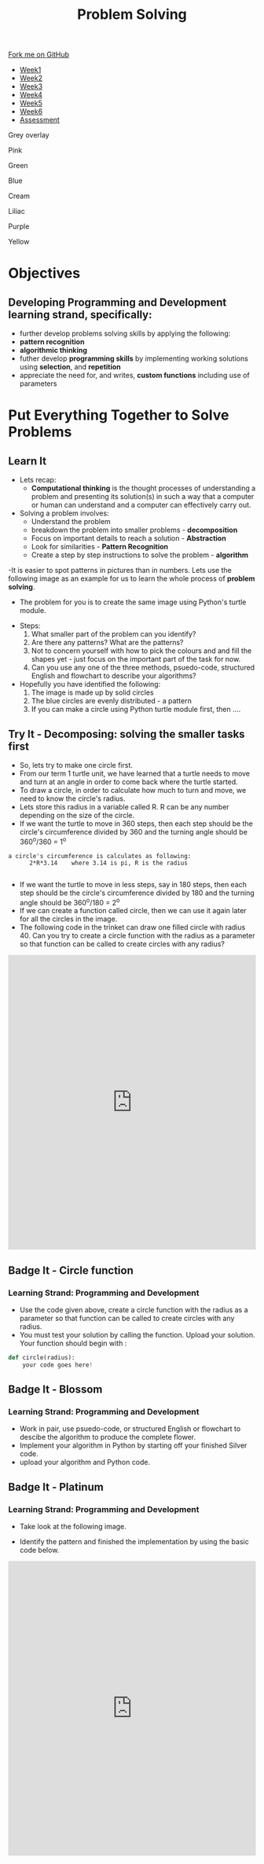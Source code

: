 #+STARTUP:indent
#+HTML_HEAD: <link rel="stylesheet" type="text/css" href="css/styles.css"/>
#+HTML_HEAD_EXTRA: <link href='http://fonts.googleapis.com/css?family=Ubuntu+Mono|Ubuntu' rel='stylesheet' type='text/css'>
#+HTML_HEAD_EXTRA: <script src="http://ajax.googleapis.com/ajax/libs/jquery/1.9.1/jquery.min.js" type="text/javascript"></script>
#+HTML_HEAD_EXTRA: <script src="js/navbar.js" type="text/javascript"></script>
#+OPTIONS: f:nil author:nil num:1 creator:nil timestamp:nil toc:nil html-style:nil

#+TITLE: Problem Solving
#+AUTHOR: X Ellis

#+BEGIN_HTML
  <div class="github-fork-ribbon-wrapper left">
    <div class="github-fork-ribbon">
      <a href="https://github.com/digixc/8-CS-ProblemSolving">Fork me on GitHub</a>
    </div>
  </div>
<div id="stickyribbon">
    <ul>
      <li><a href="1_Lesson.html">Week1</a></li>
      <li><a href="2_Lesson.html">Week2</a></li>
      <li><a href="3_Lesson.html">Week3</a></li>
      <li><a href="4_Lesson.html">Week4</a></li>
      <li><a href="5_Lesson.html">Week5</a></li>
      <li><a href="6_Lesson.html">Week6</a></li>

      <li><a href="assessment.html">Assessment</a></li>

    </ul>
  </div>
<div id="underlay" onclick="underlayoff()">
</div>
<div id="overlay" onclick="overlayoff()">
</div>
<div id=overlayMenu>
<p onclick="overlayon('hsla(0, 0%, 50%, 0.5)')">Grey overlay</p>
<p onclick="underlayon('hsla(300,100%,50%, 0.3)')">Pink</p>
<p onclick="underlayon('hsla(80, 90%, 40%, 0.4)')">Green</p>
<p onclick="underlayon('hsla(240,100%,50%,0.2)')">Blue</p>
<p onclick="underlayon('hsla(40,100%,50%,0.3)')">Cream</p>
<p onclick="underlayon('hsla(300,100%,40%,0.3)')">Liliac</p>
<p onclick="underlayon('hsla(300,100%,25%,0.3)')">Purple</p>
<p onclick="underlayon('hsla(60,100%,50%,0.3)')">Yellow</p>
</div>
#+END_HTML

* COMMENT Use as a template
:PROPERTIES:
:HTML_CONTAINER_CLASS: activity
:END:
** Learn It
:PROPERTIES:
:HTML_CONTAINER_CLASS: learn
:END:

** Research It
:PROPERTIES:
:HTML_CONTAINER_CLASS: research
:END:

** Design It
:PROPERTIES:
:HTML_CONTAINER_CLASS: design
:END:

** Build It
:PROPERTIES:
:HTML_CONTAINER_CLASS: build
:END:

** Test It
:PROPERTIES:
:HTML_CONTAINER_CLASS: test
:END:

** Run It
:PROPERTIES:
:HTML_CONTAINER_CLASS: run
:END:

** Document It
:PROPERTIES:
:HTML_CONTAINER_CLASS: document
:END:

** Code It
:PROPERTIES:
:HTML_CONTAINER_CLASS: code
:END:

** Program It
:PROPERTIES:
:HTML_CONTAINER_CLASS: program
:END:

** Try It
:PROPERTIES:
:HTML_CONTAINER_CLASS: try
:END:

** Badge It
:PROPERTIES:
:HTML_CONTAINER_CLASS: badge
:END:

** Save It
:PROPERTIES:
:HTML_CONTAINER_CLASS: save
:END:
* Objectives
:PROPERTIES:
:HTML_CONTAINER_CLASS: objectives
:END:
** Developing *Programming and Development* learning strand, specifically:
:PROPERTIES:
:HTML_CONTAINER_CLASS: learn
:END:
- further develop problems solving skills by applying the following:
+ *pattern recognition*
+ *algorithmic thinking*
- futher develop *programming skills* by implementing working solutions using *selection*, and *repetition* 
- appreciate the need for, and writes, *custom functions* including use of parameters
* Put Everything Together to Solve Problems
:PROPERTIES:
:HTML_CONTAINER_CLASS: activity
:END:
** Learn It
:PROPERTIES:
:HTML_CONTAINER_CLASS: learn
:END:
- Lets recap:
  - *Computational thinking* is the thought processes of understanding a problem and presenting its solution(s) in such a way that a computer or human can understand and a computer can effectively carry out.

- Solving a problem involves:
  - Understand the problem
  - breakdown the problem into smaller problems - *decomposition*
  - Focus on important details to reach a solution - *Abstraction*
  - Look for similarities - *Pattern Recognition*
  - Create a step by step instructions to solve the problem - *algorithm*

-It is easier to spot patterns in pictures than in numbers. Lets use the following image as an example for us to learn the whole process of *problem solving*.
- The problem for you is to create the same image using Python's turtle module.
#+BEGIN_HTML
<img src='./img/turtleFlower.png' width=40% height=40%>
#+END_HTML


- Steps:
  1. What smaller part of the problem can you identify? 
  2. Are there any patterns? What are the patterns?
  3. Not to concern yourself with how to pick the colours and and fill the shapes yet - just focus on the important part of the task for now.
  4. Can you use any one of the three methods, psuedo-code, structured English and flowchart to describe your algorithms?

- Hopefully you have identified the following:
  1. The image is made up by solid circles
  2. The blue circles are evenly distributed - a pattern
  3. If you can make a circle using Python turtle module first, then ....
** Try It - Decomposing: solving the smaller tasks first
:PROPERTIES:
:HTML_CONTAINER_CLASS: try
:END:

- So, lets try to make one circle first.
- From our term 1 turtle unit, we have learned that a turtle needs to move and turn at an angle in order to come back where the turtle started.
- To draw a circle, in order to calculate how much to turn and move, we need to know the circle's radius.  
- Lets store this radius in a variable called R. R can be any number depending on the size of the circle.
- If we want the turtle to move in 360 steps, then each step should be the circle's circumference divided by 360 and the turning angle should be 360^o/360 = 1^o
#+BEGIN_SRC 
a circle's circumference is calculates as following:
      2*R*3.14    where 3.14 is pi, R is the radius

#+END_SRC
- If we want the turtle to move in less steps, say in 180 steps, then each step should be the circle's circumference divided by 180 and the turning angle should be 360^o/180 = 2^o
- If we can create a function called circle, then we can use it again later for all the circles in the image.
- The following code in the trinket can draw one filled circle with radius 40. Can you try to create a circle function with the radius as a parameter so that function can be called to create circles with any radius?
#+BEGIN_HTML
<iframe src="https://trinket.io/embed/python/27eb6bd59b" width="100%" height="600" frameborder="0" marginwidth="0" marginheight="0" allowfullscreen></iframe>
#+END_HTML
** Badge It - Circle function
:PROPERTIES:
:HTML_CONTAINER_CLASS: silver
:END:
*** Learning Strand: Programming and Development
- Use the code given above, create a circle function with the radius as a parameter so that function can be called to create circles with any radius.
- You must test your solution by calling the function. Upload your solution. Your function should begin with :
#+BEGIN_SRC python
def circle(radius):
    your code goes here!

#+END_SRC
** Badge It - Blossom
:PROPERTIES:
:HTML_CONTAINER_CLASS: gold
:END:
*** Learning Strand: Programming and Development
- Work in pair, use psuedo-code, or structured English or flowchart to descibe the algorithm to produce the complete flower.
- Implement your algorithm in Python by starting off your finished Silver code.
- upload your algorithm and Python code.


** Badge It - Platinum
:PROPERTIES:
:HTML_CONTAINER_CLASS: platinum
:END:
*** Learning Strand: Programming and Development
- Take look at the following image.
#+BEGIN_HTML
<img src="./img/turtleCircles.png" width=200 height=200>
#+END_HTML
- Identify the pattern and finished the implementation by using the basic code below.

#+BEGIN_HTML

<iframe src="https://trinket.io/embed/python/d89a17c650" width="100%" height="600" frameborder="0" marginwidth="0" marginheight="0" allowfullscreen></iframe>
#+END_HTML
